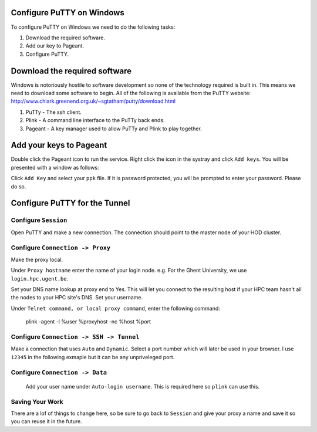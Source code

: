 .. _configuring_putty_on_windows:

Configure PuTTY on Windows
--------------------------

To configure PuTTY on Windows we need to do the following tasks:

1. Download the required software.
2. Add our key to Pageant.
3. Configure PuTTY.

Download the required software
------------------------------

Windows is notoriously hostile to software development so none of the technology
required is built in. This means we need to download some software to begin. All
of the following is available from the PuTTY website:
http://www.chiark.greenend.org.uk/~sgtatham/putty/download.html

1. PuTTy - The ssh client.
2. Plink - A command line interface to the PuTTy back ends.
3. Pageant  - A key manager used to allow PuTTy and Plink to play together.

Add your keys to Pageant
------------------------
Double click the Pageant icon to run the service. Right click the icon in the
systray and click ``Add keys``. You will be presented with a window as follows:

Click ``Add Key`` and select your ``ppk`` file. If it is password protected, you
will be prompted to enter your password. Please do so.

.. image:: img/04-pageant.png

Configure PuTTY for the Tunnel
------------------------------

Configure ``Session``
++++++++++++++++++++++++++++++++++++
Open PuTTY and make a new connection. The connection should point to the master
node of your HOD cluster.

.. image:: img/05-putty-proxy-session.png

Configure ``Connection -> Proxy``
+++++++++++++++++++++++++++++++++
Make the proxy local.

Under ``Proxy hostname`` enter the name of your login node. e.g. For the Ghent
University, we use ``login.hpc.ugent.be``.

Set your DNS name lookup at proxy end to Yes. This will let you connect to the
resulting host if your HPC team hasn't all the nodes to your HPC site's DNS.
Set your username.

Under ``Telnet command, or local proxy command``, enter the following command: 

    plink -agent -l %user %proxyhost -nc %host %port

.. image:: img/06-putty-proxy.png

Configure ``Connection -> SSH -> Tunnel``
+++++++++++++++++++++++++++++++++++++++++

Make a connection that uses ``Auto`` and ``Dynamic``. Select a port number which
will later be used in your browser. I use ``12345`` in the following exmaple but
it can be any unpriveleged port.

.. image:: img/07.1-putty-tunnel.png
.. image:: img/07-putty-tunnel.png

Configure ``Connection -> Data``
++++++++++++++++++++++++++++++++
 Add your user name under ``Auto-login username``.  This is required here so ``plink`` can use this.

.. image:: img/08-putty-data.png

Saving Your Work
++++++++++++++++

There are a lof of things to change here, so be sure to go back to ``Session``
and give your proxy a name and save it so you can reuse it in the future.
